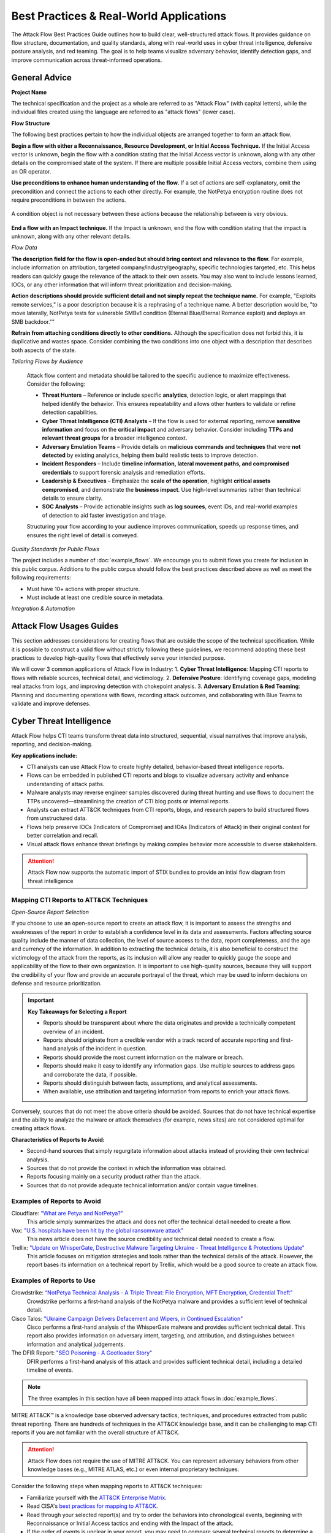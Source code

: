 Best Practices & Real-World Applications
========================================
The Attack Flow Best Practices Guide outlines how to build clear, well-structured attack flows. It provides guidance on flow structure, documentation, and quality standards, along with real-world uses in cyber threat intelligence, defensive posture analysis, and red teaming. The goal is to help teams visualize adversary behavior, identify detection gaps, and improve communication across threat-informed operations.


General Advice
---------------

**Project Name**

The technical specification and the project as a whole are referred to as "Attack Flow"
(with capital letters), while the individual files created using the language are
referred to as "attack flows" (lower case).

**Flow Structure**

The following best practices pertain to how the individual objects are arranged together
to form an attack flow.

**Begin a flow with either a Reconnaissance, Resource Development, or Initial Access
Technique.** If the Initial Access vector is unknown, begin the flow with a condition
stating that the Initial Access vector is unknown, along with any other details on the
compromised state of the system. If there are multiple possible Initial Access vectors,
combine them using an OR operator.

**Use preconditions to enhance human understanding of the flow.** If a set of actions are self-explanatory, omit the precondition and connect the actions to each other directly. For example, the NotPetya encryption routine does not require preconditions in between the actions.

.. figure:: _static/notpetya-excerpt.png
   :alt: An excerpt from the NotPetya flow. A scheduled task action to reboot the machine leads to the rebooting action.
   :align: center

   A condition object is not necessary between these actions because the relationship
   between is very obvious.

**End a flow with an Impact technique.** If the Impact is unknown, end the flow with condition stating that the impact is unknown, along with any other relevant details.

*Flow Data*

**The description field for the flow is open-ended but should bring context and
relevance to the flow.** For example, include information on attribution, targeted
company/industry/geography, specific technologies targeted, etc. This helps readers can quickly gauge the relevance of the attack to their own assets. You may
also want to include lessons learned, IOCs, or any other information that will inform
threat prioritization and decision-making.

**Action descriptions should provide sufficient detail and not simply repeat the
technique name.** For example, "Exploits remote services," is a poor description because
it is a rephrasing of a technique name. A better description would be, "to move
laterally, NotPetya tests for vulnerable SMBv1 condition (Eternal Blue/Eternal Romance
exploit) and deploys an SMB backdoor.""

**Refrain from attaching conditions directly to other conditions.** Although the
specification does not forbid this, it is duplicative and wastes space. Consider
combining the two conditions into one object with a description that describes both
aspects of the state.


*Tailoring Flows by Audience*

   Attack flow content and metadata should be tailored to the specific audience to maximize effectiveness. Consider the following:

   * **Threat Hunters** – Reference or include specific **analytics**, detection logic, or alert mappings that helped identify the behavior. This ensures repeatability and allows other hunters to validate or refine detection capabilities.  
   * **Cyber Threat Intelligence (CTI) Analysts** – If the flow is used for external reporting, remove **sensitive information** and focus on the **critical impact** and adversary behavior. Consider including **TTPs and relevant threat groups** for a broader intelligence context.  
   * **Adversary Emulation Teams** – Provide details on **malicious commands and techniques** that were **not detected** by existing analytics, helping them build realistic tests to improve detection.  
   * **Incident Responders** – Include **timeline information, lateral movement paths, and compromised credentials** to support forensic analysis and remediation efforts.  
   * **Leadership & Executives** – Emphasize the **scale of the operation**, highlight **critical assets compromised**, and demonstrate the **business impact**. Use high-level summaries rather than technical details to ensure clarity.  
   * **SOC Analysts** – Provide actionable insights such as **log sources**, event IDs, and real-world examples of detection to aid faster investigation and triage.  

   Structuring your flow according to your audience improves communication, speeds up response times, and ensures the right level of detail is conveyed.


*Quality Standards for Public Flows*

The project includes a number of :doc:`example_flows`. We encourage you to submit flows
you create for inclusion in this public corpus. Additions to the public corpus should
follow the best practices described above as well as meet the following requirements:

* Must have 10+ actions with proper structure.
* Must include at least one credible source in metadata.

*Integration & Automation*


**Attack Flow Usages Guides**
-------------------------

This section addresses considerations for creating flows that are outside the scope of the technical specification. While it is possible to construct a valid flow without strictly following these guidelines, we recommend adopting these best practices to develop high-quality flows that effectively serve your intended purpose.

We will cover 3 common applications of Attack Flow in Industry:
1. **Cyber Threat Intelligence**: Mapping CTI reports to flows with reliable sources, technical detail, and victimology.
2. **Defensive Posture**: Identifying coverage gaps, modeling real attacks from logs, and improving detection with chokepoint analysis.
3. **Adversary Emulation & Red Teaming**:  Planning and documenting operations with flows, recording attack outcomes, and collaborating with Blue Teams to validate and improve defenses.


Cyber Threat Intelligence
-------------------------

Attack Flow helps CTI teams transform threat data into structured, sequential, visual narratives that improve analysis, reporting, and decision-making.

**Key applications include:**

* CTI analysts can use Attack Flow to create highly detailed, behavior-based threat intelligence reports. 
* Flows can be embedded in published CTI reports and blogs to visualize adversary activity and enhance understanding of attack paths.
* Malware analysts may reverse engineer samples discovered during threat hunting and use flows to document the TTPs uncovered—streamlining the creation of CTI blog posts or internal reports.
* Analysts can extract ATT&CK techniques from CTI reports, blogs, and research papers to build structured flows from unstructured data.
* Flows help preserve IOCs (Indicators of Compromise) and IOAs (Indicators of Attack) in their original context for better correlation and recall.
* Visual attack flows enhance threat briefings by making complex behavior more accessible to diverse stakeholders.

.. Attention::
   Attack Flow now supports the automatic import of STIX bundles to provide an intial flow diagram from threat intelligence

Mapping CTI Reports to ATT&CK Techniques
~~~~~~~~~~~~~~~~~~~~~~~~~~~~~~~~~~~~~~~~

*Open-Source Report Selection*

If you choose to use an open-source report to create an attack flow, it is important to
assess the strengths and weaknesses of the report in order to establish a confidence
level in its data and assessments. Factors affecting source quality include the manner
of data collection, the level of source access to the data, report completeness, and the
age and currency of the information. In addition to extracting the technical details, it
is also beneficial to construct the victimology of the attack from the reports, as its
inclusion will allow any reader to quickly gauge the scope and applicability of the flow
to their own organization. It is important to use high-quality sources, because they
will support the credibility of your flow and provide an accurate portrayal of the
threat, which may be used to inform decisions on defense and resource prioritization.

.. important::

   **Key Takeaways for Selecting a Report**

   * Reports should be transparent about where the data originates and provide a technically competent overview of an incident.
   * Reports should originate from a credible vendor with a track record of accurate reporting
     and first-hand analysis of the incident in question.
   * Reports should provide the most current information on the malware or breach.
   * Reports should make it easy to identify any information gaps. Use multiple sources
     to address gaps and corroborate the data, if possible.
   * Reports should distinguish between facts, assumptions, and analytical assessments.
   * When available, use attribution and targeting information from reports to enrich
     your attack flows.

Conversely, sources that do not meet the above criteria should be avoided. Sources that
do not have technical expertise and the ability to analyze the malware or attack
themselves (for example, news sites) are not considered optimal for creating attack
flows.

**Characteristics of Reports to Avoid:**

* Second-hand sources that simply regurgitate information about attacks instead of providing their own technical analysis.
* Sources that do not provide the context in which the information was obtained.
* Reports focusing mainly on a security product rather than the attack.
* Sources that do not provide adequate technical information and/or contain vague timelines.

Examples of Reports to Avoid
~~~~~~~~~~~~~~~~~~~~~~~~~~~~~

Cloudflare: `"What are Petya and NotPetya?" <https://www.cloudflare.com/learning/security/ransomware/petya-notpetya-ransomware>`_
     This article simply summarizes the attack and does not offer the technical detail
     needed to create a flow.

Vox: `"U.S. hospitals have been hit by the global ransomware attack" <https://www.vox.com/2017/6/27/15881666/global-eu-cyber-attack-us-hackers-nsa-hospitals>`_
     This news article does not have the source credibility and technical detail needed
     to create a flow.

Trellix: `"Update on WhisperGate, Destructive Malware Targeting Ukraine - Threat Intelligence & Protections Update" <https://www.trellix.com/en-us/about/newsroom/stories/threat-labs/update-on-whispergate-destructive-malware-targeting-ukraine.html>`_
     This article focuses on mitigation strategies and tools rather than the technical
     details of the attack. However, the report bases its information on a technical
     report by Trellix, which would be a good source to create an attack flow.

Examples of Reports to Use
~~~~~~~~~~~~~~~~~~~~~~~~~~~

Crowdstrike: `“NotPetya Technical Analysis -  A Triple Threat: File Encryption, MFT Encryption, Credential Theft” <https://www.crowdstrike.com/blog/petrwrap-ransomware-technical-analysis-triple-threat-file-encryption-mft-encryption-credential-theft/>`_
     Crowdstrike performs a first-hand analysis of the NotPetya malware and provides a
     sufficient level of technical detail.

Cisco Talos: `"Ukraine Campaign Delivers Defacement and Wipers, in Continued Escalation" <https://blog.talosintelligence.com/2022/01/ukraine-campaign-delivers-defacement.html>`_
     Cisco performs a first-hand analysis of the WhisperGate malware and provides
     sufficient technical detail. This report also provides information on adversary
     intent, targeting, and attribution, and distinguishes between information and
     analytical judgements.

The DFIR Report: `"SEO Poisoning - A Gootloader Story" <https://thedfirreport.com/2022/05/09/seo-poisoning-a-gootloader-story/>`_
     DFIR performs a first-hand analysis of this attack and provides sufficient
     technical detail, including a detailed timeline of events.

.. note::

   The three examples in this section have all been mapped into attack flows in
   :doc:`example_flows`.

MITRE ATT&CK™ is a knowledge base observed adversary tactics, techniques, and procedures
extracted from public threat reporting. There are hundreds of techniques in the ATT&CK
knowledge base, and it can be challenging to map CTI reports if you are not familiar
with the overall structure of ATT&CK.

.. Attention::

   Attack Flow does not require the use of MITRE ATT&CK. You can represent adversary behaviors from
   other knowledge bases (e.g., MITRE ATLAS, etc.) or even internal proprietary techniques.

Consider the following steps when mapping reports to ATT&CK techniques:

* Familiarize yourself with the `ATT&CK Enterprise Matrix <https://attack.mitre.org/matrices/enterprise/>`_.
* Read CISA's `best practices for mapping to ATT&CK
  <https://www.cisa.gov/uscert/sites/default/files/publications/Best%20Practices%20for%20MITRE%20ATTCK%20Mapping.pdf>`__.
* Read through your selected report(s) and try to order the behaviors into chronological
  events, beginning with Reconnaissance or Initial Access tactics and ending with the
  Impact of the attack.
* If the order of events is unclear in your report, you may need to compare several
  technical reports to determine a timeline.
* Once you have your order of events, assign a technique to each event. You may need to
  conduct further research on the behavior to determine the best-fitting technique.
* Use the Center for Threat-Informed Defenses `ATT&CK Powered Suit
  <https://chrome.google.com/webstore/detail/attck-powered-suit/gfhomppaadldngjnmbefmmiokgefjddd?hl=en&authuser=0>`_
  browser extension to quickly research ATT&CK techniques, groups, and more.
* Set the confidence property in your actions to reflect any potential uncertainty in
  your sources.

Example Technique Mapping
~~~~~~~~~~~~~~~~~~~~~~~~~

This section works through an example of mapping a report to illustrate the process. The
report used is from Cisco Talos: `"Iranian APT MuddyWater targets Turkish users via
malicious PDFs, executables"
<https://blog.talosintelligence.com/2022/01/iranian-apt-muddywater-targets-turkey.html>`_.
The corresponding "Muddy Water" Attack Flow can be found in :doc:`example_flows`. The
"Muddy Water" Attack Flow has some additional details and depicts two variants of the
Muddy Water beahvior. This section is based on the older variant of Muddy Water
campaigns.

**Initial Access**

The adversary gains initial access to the system through the distribution of PDF files
containing embedded links.

.. image:: _static/SpearPhishing.png
   :alt: Screenshot from Cisco report underlining the sentence "...it is highly likely that the PDFs served as the initial entry points to the attack and were distributed via email messages as part of spear-phishing efforts conducted by the group." The sentence is labeled with ATT&CK technique T1566.001 SpearPhishing Attachment.

**Execution**

The malware requires user-interaction to execute.

.. image:: _static/MaliciousLink.png
   :alt: Screenshot from Cisco report of the Infection Chain section. It underlines the sentence "The PDF files typically show an error message and ask the user to click on a link." The sentence is labeled with ATT&CK technique T1204.001 User Execution: Malicious Link.

**Command and Control**

This report downloads two variants of the infection chain. The PDF either downloads
malicious XLS files or a Windows executable from an attacker-hosted website. In an
attack flow, multiple paths would be passed using an operator "OR"/"AND." However, for
the sake of this example, we will only map the first variation.

.. image:: _static/IngressTool.png
   :alt: Screenshot from Cisco report of the Malicious Executables-Based Infection Chain section. It underlines the sentence "The URLs corresponding to the download button in the PDF files will typically host the malicious XLS files containing the macros that deploy the subsequent VBS and powershell scripts." The sentence is labeled with ATT&CK technique T1105 Ingress Tool Transfer.

**Infection Chain**

The malicious XLS file variation executes via VBA macros and establishes persistence.

.. image:: _static/VBAMacros.png
   :alt: Screenshot from Cisco report of the Persistence section with five techniques labeled. The first technique is T1059.005 Command and Scripting Interpreter: Visual Basic drawn from the sentence "The infection chain instrumented by the VBA macros consists of three key artifacts..." The second technique is T1059.005 Command and Scripting Interpreter: Visual Basic drawn from the bullet stating that one of the artifacts is the malicious VB script intermediate component that the macro sets up for persistence. The third technique is T1059.001 Command and Scripting Interpreter: PowerShell drawn from the bullet stating that one of the artifacts is a malicious PowerShell-based downloader script. The fourth technique is T1547.001 Boot or Logon Autostart Execution: Registry Run Keys/Startup Folder drawn from the sentence "...persistence is set up by creating a malicious Registry run for the infected user." The final technique is T1218 System Binary Process Execution drawn from the sentence "This campaign relies on the use of a LoLBin to execute the malicious VBScript."

There was no ATT&CK technique associated with this Canary Token technique that may have
served as a means of defense evasion or anti-analysis. The action was simply named
"Canary Token Execution."

.. image:: _static/CanaryToken.png
   :alt: Screenshot from Cisco report from the Tracking Tokens section underlining the sentence "The latest versions of the VBA code deployed could make HTTP requests to a canary tooken from canarytokens.com." The extracted technique is simply labeled "Canary Token Execution."

This variation of the malware concludes with the PowerShell downloader reaching out to a
remote location for the final payload, which Cisco was unable to obtain.

.. image:: _static/PowerShell.png
   :alt: Screenshot from Cisco report of the Malicious Powershell-Based Downloader section with two techniques extracted. The first technique is T1105 Ingress Tool Transfer drawn from the sentence "The PowerShell script that downloads another PowerShell from a remote location which will then be executed." The second technique is T1059.001 Command and Scripting Interpreter: Powershell, which is also drawn from the same sentence.

**Impact**

Because Cisco was unable to obtain the final payload, we cannot determine the objective
of the attack. However, we can assess possible impact based on information in the report
on Muddy Water's observed behavior in past campaigns. We will reflect this uncertainty
in our flow in the Action descriptions and confidence property and by using an ``OR
operator``.

.. image:: _static/Impact.png
   :alt: Screenshot from Cisco report of the MuddyWater Threat Actor section. The section says "Campaigns carried out by the threat actor aim to achieve either of three outcomes." Each outcome is underlined: Espionage, Intellectual Property Theft, and Ransomware attacks. The three techniques labeled correspond to those outcomes and are TA0009 Collection, TA0010 Exfiltration, and T1486 Data Encrypted for Impact.


Defensive Posture
-----------------

Defenders use Attack Flow to visualize chains of adversary behavior and assess where their security controls are effective—and where they’re not. By modeling attack sequences, they can identify detection gaps, prioritize mitigations, and strengthen resilience across the kill chain.

**Key applications include:**

- Providing a clear, structured representation of attack paths to identify **coverage gaps** and **defensive choke points**.
- Building large flow diagrams to **support incident response**, extracting actionable insights from system logs and telemetry.
- Visualizing convergence points across different attack paths to assess **layered defenses** and where to focus **mitigation efforts**.
- Highlighting **critical assets** that have been or could be compromised, helping defenders prioritize protections.
- Enriching red team flows post-engagement: Blue teams can **annotate flows with detection rules**, showing which actions were observed or blocked.
- Collaborating with CTI teams to receive **adversary-specific flows**, then overlaying **existing detection rules or controls** to measure preparedness and identify blind spots.

Attack Flow helps defenders go beyond single detections to understand how adversaries chain behaviors—and how to break those chains effectively.

Mapping System Data to Attack Flow
~~~~~~~~~~~~~~~~~~~~~~~~~~~~~~~~~~

Mapping event logs to Attack Flow is often more straightforward than mapping CTI reports, as event logs provide **detailed, sequential data** that naturally aligns with Attack Flow’s structured format. 
Since system event logs capture actions in chronological order, they translate more directly into attack sequences. 
While automation tools exist to try and map event logs to ATT&CK TTPs, we will walk through the process manually.

Example Windows Event Logs for Attack Flow
******************************************

Below are example **Windows Event Logs (Sysmon and Security Event Logs)** representing different attack behaviors. These logs are formatted in **true Windows Event Log (XML format)**.

*Event Log 1: File Enumeration (`Get-ChildItem`)*

.. code-block:: xml

    <Event xmlns="http://schemas.microsoft.com/win/2004/08/events/event">
      <System>
        <Provider Name="Microsoft-Windows-Sysmon" Guid="{5770385F-C22A-43E0-BF4C-06F5698FFBD9}" />
        <EventID>1</EventID>
        <TimeCreated SystemTime="2025-02-24T14:34:50.123Z"/>
        <Execution ProcessID="5432" ThreadID="2345"/>
        <Computer>COMP123</Computer>
      </System>
      <EventData>
        <Data Name="UtcTime">2025-02-24T14:34:50.123Z</Data>
        <Data Name="ProcessGuid">{d47a9e53-3e1a-4123-9d50-bf8f8f7c6db6}</Data>
        <Data Name="ProcessId">5432</Data>
        <Data Name="Image">C:\Windows\System32\WindowsPowerShell\v1.0\powershell.exe</Data>
        <Data Name="CommandLine">Get-ChildItem -Path C:\Users\Public\Documents\ -Include *.txt,*.doc,*.docx,*.xlsx,*.pub -Recurse</Data>
        <Data Name="User">COMP123\JohnDoe</Data>
        <Data Name="ParentProcessId">4210</Data>
        <Data Name="ParentImage">C:\Windows\explorer.exe</Data>
      </EventData>
    </Event>

*Event Log 2: File Deletion (`Remove-Item`)*

.. code-block:: xml

    <Event xmlns="http://schemas.microsoft.com/win/2004/08/events/event">
      <System>
        <Provider Name="Microsoft-Windows-Sysmon" Guid="{5770385F-C22A-43E0-BF4C-06F5698FFBD9}" />
        <EventID>1</EventID>
        <TimeCreated SystemTime="2025-02-24T14:36:05.234Z"/>
        <Execution ProcessID="5531" ThreadID="2356"/>
        <Computer>COMP123</Computer>
      </System>
      <EventData>
        <Data Name="UtcTime">2025-02-24T14:36:05.234Z</Data>
        <Data Name="ProcessGuid">{e15f3e2d-2c44-4a7d-b765-9a8c23e12345}</Data>
        <Data Name="ProcessId">5531</Data>
        <Data Name="Image">C:\Windows\System32\WindowsPowerShell\v1.0\powershell.exe</Data>
        <Data Name="CommandLine">Remove-Item -Path C:\Users\Public\Documents\* -Force -Recurse</Data>
        <Data Name="User">COMP123\JohnDoe</Data>
        <Data Name="ParentProcessId">4210</Data>
        <Data Name="ParentImage">C:\Windows\explorer.exe</Data>
      </EventData>
    </Event>

*Event Log 3: New User Account Created (`net user /add`)*

.. code-block:: xml

    <Event xmlns="http://schemas.microsoft.com/win/2004/08/events/event">
      <System>
        <Provider Name="Microsoft-Windows-Security-Auditing" Guid="{54849625-5478-4994-A5BA-3E3B0328C30D}" />
        <EventID>4720</EventID>
        <TimeCreated SystemTime="2025-02-24T15:40:10.567Z"/>
        <Execution ProcessID="5672" ThreadID="1243"/>
        <Computer>COMP123</Computer>
      </System>
      <EventData>
        <Data Name="TargetUserName">hackeradmin</Data>
        <Data Name="TargetDomain">COMP123</Data>
        <Data Name="TargetSid">S-1-5-21-987654321-234567890-345678901-1010</Data>
        <Data Name="CallerUserName">JaneAdmin</Data>
        <Data Name="CallerDomain">COMP123</Data>
        <Data Name="CallerSid">S-1-5-21-1454471165-1004336348-682003330-1001</Data>
        <Data Name="Privileges">SeCreateGlobalPrivilege</Data>
        <Data Name="NewAccountType">Standard</Data>
        <Data Name="SamAccountName">hackeradmin</Data>
        <Data Name="Description">New local user account added, possibly for persistence.</Data>
      </EventData>
    </Event>

*Event Log 4: Mimikatz Execution (Credential Dumping - LSASS)*

.. code-block:: xml

    <Event xmlns="http://schemas.microsoft.com/win/2004/08/events/event">
      <System>
        <Provider Name="Microsoft-Windows-Sysmon" Guid="{5770385F-C22A-43E0-BF4C-06F5698FFBD9}" />
        <EventID>1</EventID>
        <TimeCreated SystemTime="2025-02-25T15:25:37.456Z"/>
        <Execution ProcessID="7852" ThreadID="3152"/>
        <Computer>COMP123</Computer>
      </System>
      <EventData>
        <Data Name="UtcTime">2025-02-25T15:25:37.456Z</Data>
        <Data Name="ProcessGuid">{b2f8d0d7-c62f-4e4b-9a3c-38d74bca4321}</Data>
        <Data Name="ProcessId">7852</Data>
        <Data Name="Image">C:\Windows\Temp\mimikatz.exe</Data>
        <Data Name="CommandLine">mimikatz.exe privilege::debug sekurlsa::logonpasswords exit</Data>
        <Data Name="Hashes">MD5=5f66b82558ca92e54e77f216ef4c066c; SHA1=b8c2d5a2a3b2d5d3a6b5c3d2a4e7c5d1b6c7e8d9; SHA256=419a3c39243e6615993547d3b5443b005c3fc6b2b3e4f8c53a5e8e3c5d6a9f8b</Data>
        <Data Name="User">COMP123\JaneAdmin</Data>
        <Data Name="ParentProcessId">3240</Data>
        <Data Name="ParentImage">C:\Windows\System32\cmd.exe</Data>
        <Data Name="ParentCommandLine">cmd.exe /c mimikatz.exe</Data>
        <Data Name="Description">Adversary executed Mimikatz to dump credentials from LSASS memory.</Data>
      </EventData>
    </Event>

These event logs demonstrate **Windows system events for different attack stages**:

- PowerShell enumeration (`Get-ChildItem`)
- File deletion (`Remove-Item`)
- New local user creation (`net user /add`)
- Credential dumping via Mimikatz (`sekurlsa::logonpasswords`)


If applicable, you can map the events you observe directly to MITRE ATT&CK techniques (but you can also label it more generally).
Once you identify malicious or interesting activity in your logs, you can list out the techniques and what indicators were related to that event.

- T1083 - File and Directory Discovery → `Get-ChildItem`
- T1070.004 - File Deletion → `Remove-Item`
- T1136.001 Create Account: Local Account → `net user /add`
- T1003.001 - OS Credential Dumping: LSASS Memory → `sekurlsa::logonpasswords`


Event Logs to Flow Diagram
~~~~~~~~~~~~~~~~~~~~~~~~~~

.. Attention::
  Attack Flow now supports the automatic import of STIX bundles to provide an intial flow diagram.

The close timing of these events may suggest a coordinated sequence involving data staging, exfiltration, and cleanup. Highlighting the timestamps in the Attack Flow can help illustrate this progression.

Let’s now map these four techniques into an Attack Flow diagram to visualize the sequence of behaviors more effectively.

.. figure:: _static/example-flow-short.png
   :alt: Attack Flow diagram built from the example system event logs with just ATT&CK techniques in sequential order based off timestamp.
   :figclass: center

   Diagram showing ATT&CK techniques in sequence from example system event logs, based on timestamps.

Post-Flow: Identifying Gaps in Adversary Behaviors
~~~~~~~~~~~~~~~~~~~~~~~~~~~~~~~~~~~~~~~~~~~~~~~~~~
This sequence shows how an adversary leveraged **PowerShell command shells** to carry out multiple malicious actions. By identifying PowerShell as a key execution method, we can **prioritize detection and mitigation strategies**.
If you're conducting **chokepoint analysis**, consider strengthening **detections and mitigations around PowerShell activity**. Enhancing coverage here can help detect, disrupt, and/or prevent downstream techniques before they escalate.

.. note::

  **Key Tips for Hunting for Malicious Activity and Threats**

    * Your first clue of malicious activity can appear at any point in an attack—tracing backward helps identify the initial compromise, while looking forward reveals the adversary's actions and attack progression.
    * A useful tool for searching for related techniques is `"CTID's Technique Inference Engine (TIE)" <https://center-for-threat-informed-defense.github.io/technique-inference-engine/#/>`_ which can help piece together missed areas of compromise.
    * Once you determine malicious activity, investigate to determine the scope and scale of the attack.

.. figure:: _static/tie.png
   :alt: The Technique Inference Engine (TIE) uses a machine learning model trained on cyber threat intelligence to recommend likely TTPs based on a known input TTP. TIE will help analysts quickly understand what is likely to have happened next based on a broad corpus of threat intelligence.
   :figclass: center

   Diagram showing ATT&CK techniques in sequence from example system event logs, based on timestamps.

So what does visualizing this show us? We can see PowerShell and Windows Command Shell being used, where one leads to  three techniques and the other leads to one. This can give us insight into prioritization of detections to build in the future, but it may  also indicate that we need to investigate detections around the one with less behaviors detected as something could have been missed.

Supplemental Fields and STIX Object Mappings
~~~~~~~~~~~~~~~~~~~~~~~~~~~~~~~~~~~~~~~~~~~~

Lastly, consider incorporating these **supplemental fields**, many of which map directly to **STIX (Structured Threat Information eXpression) objects**. 
These details help correlate related events, track adversary behavior, and enhance detection and response throughout an investigation.

*These can be automatically generated if importing a STIX bundle into an Attack Flow.*

.. list-table::
   :header-rows: 1
   :widths: 30 70

   * - **Field (STIX Object)**
     - **Description**
   * - **Process or Executable Name & Location (Process)**
     - Identifies unusual or suspicious programs, especially those outside standard directories or with deceptive names.
   * - **Parent Process (Process)**
     - Reveals whether a process is spawned by a legitimate application or leveraged by malware for stealth.
   * - **Command-Line Arguments & Parameters (Process)**
     - Exposes execution intent and potential malicious actions.
   * - **Configuration Changes (Windows Registry Key, Software)**
     - Tracks altered system or application settings, including modified **Windows Registry keys** or configurations impacting security.
   * - **User Accounts Involved (User Account)**
     - Highlights **privilege escalation**, suspicious account activity, or abnormal user behaviors.
   * - **Network Connections (Network Traffic, IPv4/IPv6 Address, Domain Name)**
     - Links processes to external threats, **Command & Control (C2) servers**, suspicious IP addresses, or malicious domains.
   * - **File & Executable Hashes (File, Artifact)**
     - Helps identify **known malware samples**, detect tampered files, and correlate threats via hash values (MD5, SHA-1, SHA-256).
   * - **In-Memory Artifacts (Process, Attack Pattern)**
     - Captures **loaded processes, injected code segments**, and memory-based attack techniques.
   * - **Timestamps of Key Actions (Observed Data, Indicator)**
     - Establishes attack **sequence and progression**, helping analysts reconstruct the attack timeline.

By integrating these **STIX-compatible attributes** into your **attack flow**, you can improve **event correlation, adversary tracking, and intelligence sharing**, ultimately enhancing your cybersecurity defense strategy.

.. figure:: _static/example-flow-documentation.png
   :alt: Attack Flow diagram combining ATT&CK techniques with contextual data from STIX objects and observables
   :figclass: center

   Attack Flow diagram combining ATT&CK techniques with contextual data from STIX objects and observables.



*Asset Interaction and Tracking*

**Assets**: such as systems, services, credentials, and data—are central to any red team operation. Attack Flow can help track and visualize:

- **Initial Access Targets**: Systems that serve as entry points (e.g., vulnerable web servers, email clients).
- **Pivot Assets**: Hosts used for lateral movement or privilege escalation.
- **Compromised Resources**: Credentials, file shares, databases, domain controllers.
- **Critical Assets**: Data exfiltration targets or mission-critical systems.

An example of what an asset may look like 

.. figure:: _static/asset_coa_flow.png
   :alt: Assets example
   :figclass: center

   Example Flow Snippet of techniques leading to a compromised asset and a related course of action STIX object to take.


Adversary Emulation & Red Teaming
---------------------------------
Attack Flow is a powerful tool for red teams to plan, document, and communicate simulated adversary behavior during engagements. 

**Key applications include:**

* Red teams will build out a flow as part of the planning phase before a live operation. 
* Red teamers use Attack Flow at the end of an operation in their final report to show what they performed and compare with Blue Team. They summarize total TTPs executed, indicators, and assets that were compromised. This tells the story of the entire attack path (i.e., what were the meanings of the route taken)


Attack Flow can be applied throughout the lifecycle of a red team operation:

* **Pre-engagement**: Plan out attack paths using known TTPs of a real adversary.
* **During the operation**: Track which techniques were executed, which failed, and the outcome of each action.
* **Post-engagement**: Generate a report comparing Red vs. Blue team results, showing missed detections, compromised assets, and executed commands relating to specific adversary behaviors.


Pre-Engagement: Planning with Attack Flow
~~~~~~~~~~~~~~~~~~~~~~~~~~~~~~~~~~~~~~~~~

When planning a red team engagement, Threat Intelligence and IR teams will have the opportunity to weigh in on which adversaries are needing to be tested based off what they see as a threat to their organization. This collaborative planning ensures that the red team’s tests are not only realistic but also strategically valuable for improving detection and defense.
Attack Flows can help visualize these threat scenarios for red teamers and help them select representative behaviors to emulate.

Prior to the operation, red teams often collaborate with:

- **CTI teams** to identify adversaries that align with current threats to the organization. CTI analysts may suggest:

  - Determine active or trending APT groups, novel adversarial techniques
  - Industry-specific targeting patterns
  - Recent malware campaigns observed in the wild and/or the internal environment

- **Blue Teams or Detection Engineers** to focus the scope of testing. Red teams may:

  - Discuss control coverage assumptions or known gaps
  - Coordinate on which detection rules or analytics to evaluate
  - Align testing around high-value assets or specific services


During and After Execution
~~~~~~~~~~~~~~~~~~~~~~~~~~
Red teams can use flows abstractly (focusing on TTPs) or at high fidelity (capturing commands, conditions, and outcomes).

* Record commands, hostnames, IPs, PIDs, and usernames
* Annotate successes and failures to capture realistic scenarios
* Capture details down to the permissions level for techniques
* Use STIX Note and Indicator objects to enrich the flow, examples below:
    - ``Asset names or host identifiers`` (e.g., DC01, FIN-SQL-02)
    - ``Asset roles`` (e.g., file server, HR workstation, domain controller)
    - ``Access method or privilege level`` (e.g., user, admin, SYSTEM)
    - ``Associated indicators`` (e.g., executed commands, processes, hashes, network connections)
* Document pivot points and compromised items (e.g., credentials, accounts, servers, etc.)
* Consider developing a conversion pipeline from automated red team tools—such as Caldera or Cobalt Strike—to generate STIX bundles that can be imported into Attack Flow


Post-Engagement: Reporting and Collaboration
~~~~~~~~~~~~~~~~~~~~~~~~~~~~~~~~~~~~~~~~~~~~

*Reporting*

After an engagement, red teams can **export their Attack Flows in JSON** to share with internal stakeholders, Blue Teams, or detection engineers. In larger attack flows (e.g., impacting 2,000+ hosts), teams need ways to segment actions across different subsets of assets. When transitioning from red team to IR team, focus shifts from TTP-level planning to asset-level impact assessment.

These completed attack flow diagrams:

* Provide a clear, visual timeline of what was executed
* Help defenders validate what was and was not detected
* Enable threat hunters to replay or simulate observed behaviors
* Serve as long-term records of adversary simulations for compliance or training
* Visualization scripts can be created to process the JSON output of flows for high level knowledge (e.g., tactics covered, TTPs, number of compromised assets, etc.)

Attack Flow enables both red and blue teams to:

* Compare execution (Red) vs. detection (Blue) side-by-side
* Identify missed detections or blind spots
* Validate coverage of specific techniques
* Inform future detection engineering and threat modeling


*Post-Engagement Collaboration*

.. figure:: _static/redblue_diagram.png
   :alt: Red Team and Blue Team Collaboration with Attack Flow
   :align: center

   Red Team and Blue Team Collaboration with Attack Flow


.. note::

  **Key Tips for Red Team Flow Building**
  
    * Use ``conditions`` to flag required states (e.g., ``domain user credentials obtained``).
    * Use ``notes`` to add human-readable context at key nodes.
    * Link Indicators, Process objects, and CommandLines to actions for maximum clarity.
    * Consider annotating pivot points (e.g., account switch, lateral move) with user and host metadata.

This provides the blue team with essential context to understand:
  * What was targeted and why
  * Which assets were at risk or compromised
  * Where defensive coverage may be lacking (and the blue team can fill in what detections they have for those items)


Example Exercise
~~~~~~~~~~~~~~~~

Red teams can use adversary emulation plans—such as those provided in the Adversary Emulation Library — as a foundation for constructing detailed Attack Flows that guide and document engagements.

We can first look at the `"Turla Intelligence Summary Page" <https://github.com/center-for-threat-informed-defense/adversary_emulation_library/blob/master/turla/Intelligence_Summary/Intelligence_Summary.md>`_, as this can be useful to add to the overall attack flow plan properties panel and STIX objects.

.. figure:: _static/turla_intelligence_summary.png
   :alt: Intelligence Summary Turla
   :align: center

   Intelligence Summary from Turla (Snake) Adversary Emulation Library 


Next, let's look at the `"Turla - Snake Emulation Plan .YML File" <https://github.com/center-for-threat-informed-defense/adversary_emulation_library/blob/master/turla/Emulation_Plan/yaml/turla_snake.yaml>`_  and see which componenets we can use for an exercise.

* Adversary name and description: 
* Test scenarios that simulate various TTPs and commands
* Mappings to MITRE ATT&CK techniques
* Command-level execution steps and implementations in Caldera

The emulation plan, created by the ATT&CK® Evaluations team, was used during Day 2 of the ATT&CK evaluations Round 5. 
This scenario focuses on Snake, a rootkit used to compromise computers and exfiltrate data. *If you have your own plans, you can convert them to STIX and import into Attack Flow.*

For detailed information on the scenario to run, you can find the technical setup and commands `"here" <https://github.com/center-for-threat-informed-defense/adversary_emulation_library/blob/master/turla/Emulation_Plan/Snake_Scenario/Snake_Detections_Scenario.md>`_

*Building the Attack Flow from the Plan*

For example, the Turla (Snake) is publicy available via the adversary emulation library and has already been converted to a flow diagram, here: `"here" <https://center-for-threat-informed-defense.github.io/attack-flow/ui/?src=..%2fcorpus%2fTurla%20-%20Snake%20Emulation%20Plan.afb>`_ 

At a high level, we can observe the total count of each technique in the plan:

.. list-table:: ATT&CK Techniques in Turla (Snake) Adversary Emulation Plan .Yml File
   :header-rows: 1
   :widths: 20 10

   * - Technique ID
     - Count
   * - T1189
     - 1
   * - T1204.002
     - 1
   * - T1082
     - 1
   * - T1105
     - 11
   * - T1014
     - 1
   * - T1057
     - 2
   * - T1087.002
     - 2
   * - T1049
     - 1
   * - T1569.002
     - 1
   * - T1070.004
     - 3
   * - T1059.001
     - 1
   * - T1069.001
     - 3
   * - T1018
     - 1
   * - T1003.001
     - 1
   * - T1550.002
     - 1
   * - T1136.002
     - 2
   * - T1570
     - 5
   * - T1505.002
     - 1
   * - T1059.003
     - 1
   * - T1016
     - 1
   * - T1041
     - 1


Then, begin constructing the flow by mapping in the identified techniques. Gradually add conditions to represent asset compromise requirements or pivot points necessary to advance the operation. Where available, include commands from the emulation plan as ``process`` and ``command-line`` STIX objects to provide detailed execution context.

**Creating the Flow from a Plan**

  1. **Start with adversary context**: Highlight the threat actor being emulated at the top of the flow. This gives context and helps align the test with known threat behavior.

  2. **Map techniques**: Add the ATT&CK techniques from the plan into the flow in logical order. *See CTI usage guide for tips how to map reports to techniques*
  
  3. **Include conditions where it provides more context**:  Use Condition objects to define prerequisites for each stage (e.g., “User credentials acquired” or “Initial access to target machine achieved”). As the engagement progresses, conditions in the flow help capture key decision points—such as whether a required action (e.g., privilege escalation) was successful. The red team can annotate the flow with notes indicating success or failure, compromised assets, exploited vulnerabilities, and specific commands executed. This is particularly useful if certain behaviors go undetected by the blue team.

  4. **Incorporate operators**: If multiple scenarios or parallel actions are included (e.g., different lateral movement options), use AND/OR operators to represent branching paths. Throughout the operation, red teamers should track which paths were attempted, what actions were executed, and where they encountered blocks. If privilege escalation failed, for example, that should be clearly noted in the flow.

  5. **Add indicators where applicable**: to provide additional context, either for planning purposes or post-emulation reporting, you can include relevant STIX objects that map back to indicators (either of interest or that were successfully accessed)

Red teams can choose to represent each scenario in its own flow or combine them into a single, comprehensive flow. A prebuilt Attack Flow based on this plan is already available here:

.. figure:: _static/turla_flow.png
   :alt: Turla Flow
   :align: center

   Turla (Snake) Attack Flow created from the Adversary Emulation Plan library

Once the engagement is complete and the attack flow is built, the blue team can begin detection analysis, ideally creating their own flow based on observed telemetry. At the end, both teams can compare flows to identify missed detections, validate assumptions, and strengthen overall security posture.
